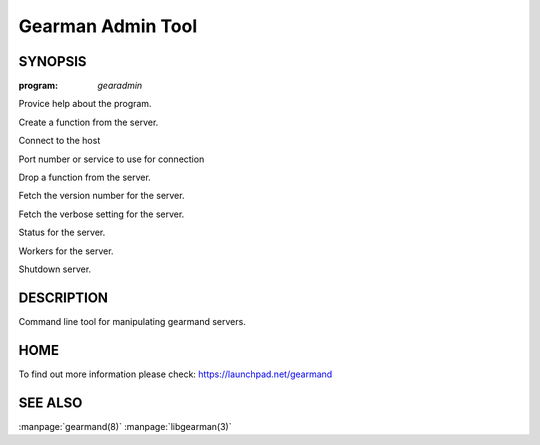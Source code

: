 ==================
Gearman Admin Tool
==================

--------
SYNOPSIS
--------

:program: `gearadmin`

.. program:: gearadmin

.. option:: --help

Provice help about the program.

.. option:: --create-function

Create a function from the server.

.. option:: -h [ --host ] arg (=localhost)i

Connect to the host

.. option:: -p [ --port ] arg (=4730)

Port number or service to use for connection

.. option:: --drop-function

Drop a function from the server.

.. option:: --server-version

Fetch the version number for the server.

.. option:: --server-verbose

Fetch the verbose setting for the server.

.. option:: --status

Status for the server.

.. option:: --workers

Workers for the server.

.. option:: --shutdown

Shutdown server.


-----------
DESCRIPTION
-----------

Command line tool for manipulating gearmand servers.

----
HOME
----

To find out more information please check:
`https://launchpad.net/gearmand <https://launchpad.net/gearmand>`_


--------
SEE ALSO
--------

:manpage:`gearmand(8)` :manpage:`libgearman(3)`

